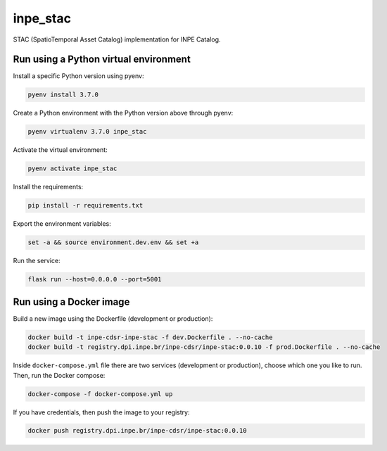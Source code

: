 =========
inpe_stac
=========

STAC (SpatioTemporal Asset Catalog) implementation for INPE Catalog.


Run using a Python virtual environment
======================================

Install a specific Python version using pyenv:

.. code-block:: shell

        pyenv install 3.7.0


Create a Python environment with the Python version above through pyenv:

.. code-block:: shell

        pyenv virtualenv 3.7.0 inpe_stac


Activate the virtual environment:

.. code-block:: shell

        pyenv activate inpe_stac


Install the requirements:

.. code-block:: shell

        pip install -r requirements.txt


Export the environment variables:

.. code-block:: shell

        set -a && source environment.dev.env && set +a


Run the service:

.. code-block:: shell

        flask run --host=0.0.0.0 --port=5001


Run using a Docker image
========================

Build a new image using the Dockerfile (development or production):

.. code-block:: shell

        docker build -t inpe-cdsr-inpe-stac -f dev.Dockerfile . --no-cache
        docker build -t registry.dpi.inpe.br/inpe-cdsr/inpe-stac:0.0.10 -f prod.Dockerfile . --no-cache


Inside ``docker-compose.yml`` file there are two services
(development or production), choose which one you like to run.
Then, run the Docker compose:

.. code-block:: shell

        docker-compose -f docker-compose.yml up


If you have credentials, then push the image to your registry:

.. code-block:: shell

        docker push registry.dpi.inpe.br/inpe-cdsr/inpe-stac:0.0.10
